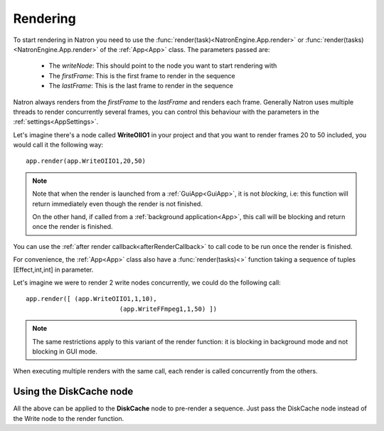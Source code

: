 .. _rendering:

Rendering
=========

To start rendering in Natron you need to use the :func:`render(task)<NatronEngine.App.render>` or :func:`render(tasks)<NatronEngine.App.render>`
of the :ref:`App<App>` class.
The parameters passed are:

	* The *writeNode*: This should point to the node you want to start rendering with
	* The *firstFrame*: This is the first frame to render in the sequence
	* The *lastFrame*: This is the last frame to render in the sequence
	
Natron always renders from the *firstFrame* to the *lastFrame* and renders each frame.
Generally Natron uses multiple threads to render concurrently several frames, you can control
this behaviour with the parameters in the :ref:`settings<AppSettings>`.

Let's imagine there's a node called **WriteOIIO1** in your project and that you want to render
frames 20 to 50 included, you would call it the following way::

	app.render(app.WriteOIIO1,20,50)
	
.. note:: 

	Note that when the render is launched from a :ref:`GuiApp<GuiApp>`, it is not *blocking*, i.e:
	this function will return immediately even though the render is not finished.

	On the other hand, if called from a :ref:`background application<App>`, this call will be blocking 
	and return once the render is finished.

You can use the :ref:`after render callback<afterRenderCallback>` to call code to be run once the render 
is finished.


For convenience, the :ref:`App<App>` class also have a :func:`render(tasks)<>` function taking
a sequence of tuples [Effect,int,int] in parameter.


Let's imagine we were to render 2 write nodes concurrently, we could do the following call::

	app.render([ (app.WriteOIIO1,1,10),
				 (app.WriteFFmpeg1,1,50) ])
				
.. note::
	The same restrictions apply to this variant of the render function: it is blocking in background mode
	and not blocking in GUI mode.

When executing multiple renders with the same call, each render is called concurrently from the others.


Using the DiskCache node
-------------------------

All the above can be applied to the **DiskCache** node to pre-render a sequence.
Just pass the DiskCache node instead of the Write node to the render function.
